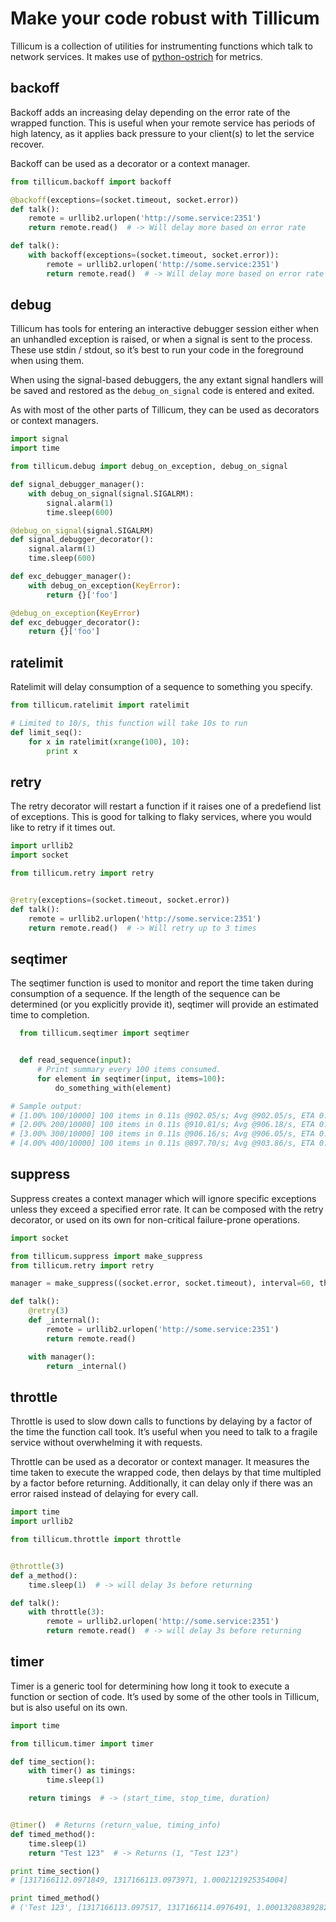 * Make your code robust with Tillicum

  Tillicum is a collection of utilities for instrumenting functions
  which talk to network services. It makes use of [[http://github.com/wadey/python-ostrich][python-ostrich]] for
  metrics.

** backoff

   Backoff adds an increasing delay depending on the error rate of the
   wrapped function. This is useful when your remote service has
   periods of high latency, as it applies back pressure to your
   client(s) to let the service recover.

   Backoff can be used as a decorator or a context manager.

#+BEGIN_SRC python
  from tillicum.backoff import backoff

  @backoff(exceptions=(socket.timeout, socket.error))
  def talk():
      remote = urllib2.urlopen('http://some.service:2351')
      return remote.read()  # -> Will delay more based on error rate

  def talk():
      with backoff(exceptions=(socket.timeout, socket.error)):
          remote = urllib2.urlopen('http://some.service:2351')
          return remote.read()  # -> Will delay more based on error rate

#+END_SRC

** debug

   Tillicum has tools for entering an interactive debugger session
   either when an unhandled exception is raised, or when a signal is
   sent to the process. These use stdin / stdout, so it’s best to run
   your code in the foreground when using them.

   When using the signal-based debuggers, the any extant signal
   handlers will be saved and restored as the =debug_on_signal= code
   is entered and exited.

   As with most of the other parts of Tillicum, they can be used as
   decorators or context managers.

#+BEGIN_SRC python
  import signal
  import time

  from tillicum.debug import debug_on_exception, debug_on_signal

  def signal_debugger_manager():
      with debug_on_signal(signal.SIGALRM):
          signal.alarm(1)
          time.sleep(600)

  @debug_on_signal(signal.SIGALRM)
  def signal_debugger_decorator():
      signal.alarm(1)
      time.sleep(600)

  def exc_debugger_manager():
      with debug_on_exception(KeyError):
          return {}['foo']

  @debug_on_exception(KeyError)
  def exc_debugger_decorator():
      return {}['foo']

#+END_SRC


** ratelimit

   Ratelimit will delay consumption of a sequence to something you
   specify.

#+BEGIN_SRC python
  from tillicum.ratelimit import ratelimit

  # Limited to 10/s, this function will take 10s to run
  def limit_seq():
      for x in ratelimit(xrange(100), 10):
          print x

#+END_SRC

** retry

   The retry decorator will restart a function if it raises one of a
   predefiend list of exceptions. This is good for talking to flaky
   services, where you would like to retry if it times out.

#+BEGIN_SRC python
  import urllib2
  import socket

  from tillicum.retry import retry


  @retry(exceptions=(socket.timeout, socket.error))
  def talk():
      remote = urllib2.urlopen('http://some.service:2351')
      return remote.read()  # -> Will retry up to 3 times

#+END_SRC


** seqtimer

   The seqtimer function is used to monitor and report the time taken
   during consumption of a sequence. If the length of the sequence can
   be determined (or you explicitly provide it), seqtimer will provide
   an estimated time to completion.

#+BEGIN_SRC python
  from tillicum.seqtimer import seqtimer


  def read_sequence(input):
      # Print summary every 100 items consumed.
      for element in seqtimer(input, items=100):
          do_something_with(element)

# Sample output:
# [1.00% 100/10000] 100 items in 0.11s @902.05/s; Avg @902.05/s, ETA 0:00:10
# [2.00% 200/10000] 100 items in 0.11s @910.81/s; Avg @906.18/s, ETA 0:00:10
# [3.00% 300/10000] 100 items in 0.11s @906.16/s; Avg @906.05/s, ETA 0:00:10
# [4.00% 400/10000] 100 items in 0.11s @897.70/s; Avg @903.86/s, ETA 0:00:10
#+END_SRC


** suppress

   Suppress creates a context manager which will ignore specific
   exceptions unless they exceed a specified error rate. It can be
   composed with the retry decorator, or used on its own for
   non-critical failure-prone operations.

#+BEGIN_SRC python
  import socket

  from tillicum.suppress import make_suppress
  from tillicum.retry import retry

  manager = make_suppress((socket.error, socket.timeout), interval=60, threshold=10)

  def talk():
      @retry(3)
      def _internal():
          remote = urllib2.urlopen('http://some.service:2351')
          return remote.read()

      with manager():
          return _internal()
#+END_SRC

** throttle

   Throttle is used to slow down calls to functions by delaying by a
   factor of the time the function call took. It’s useful when you
   need to talk to a fragile service without overwhelming it with
   requests.

   Throttle can be used as a decorator or context manager. It measures
   the time taken to execute the wrapped code, then delays by that
   time multipled by a factor before returning. Additionally, it can
   delay only if there was an error raised instead of delaying for
   every call.

#+BEGIN_SRC python
  import time
  import urllib2

  from tillicum.throttle import throttle


  @throttle(3)
  def a_method():
      time.sleep(1)  # -> will delay 3s before returning

  def talk():
      with throttle(3):
          remote = urllib2.urlopen('http://some.service:2351')
          return remote.read()  # -> will delay 3s before returning
#+END_SRC

** timer

   Timer is a generic tool for determining how long it took to execute
   a function or section of code. It’s used by some of the other tools
   in Tillicum, but is also useful on its own.

#+BEGIN_SRC python
  import time

  from tillicum.timer import timer

  def time_section():
      with timer() as timings:
          time.sleep(1)

      return timings  # -> (start_time, stop_time, duration)


  @timer()  # Returns (return_value, timing_info)
  def timed_method():
      time.sleep(1)
      return "Test 123"  # -> Returns (1, "Test 123")

  print time_section()
  # [1317166112.0971849, 1317166113.0973971, 1.0002121925354004]

  print timed_method()
  # ('Test 123', [1317166113.097517, 1317166114.0976491, 1.0001320838928223])
#+END_SRC
